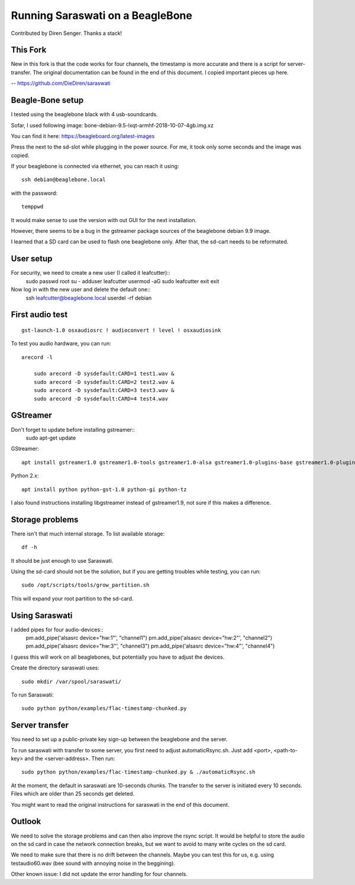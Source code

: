 #################################
Running Saraswati on a BeagleBone
#################################

Contributed by Diren Senger. Thanks a stack!


*********
This Fork
*********

New in this fork is that the code works for four channels, the timestamp is more accurate and there is a script for server-transfer.
The original documentation can be found in the end of this document. I copied important pieces up here.

-- https://github.com/DieDiren/saraswati


*****************
Beagle-Bone setup
*****************

I tested using the beaglebone black with 4 usb-soundcards.

Sofar, I used following image: bone-debian-9.5-lxqt-armhf-2018-10-07-4gb.img.xz

You can find it here: https://beagleboard.org/latest-images

Press the next to the sd-slot while plugging in the power source. For me, it took only some seconds and the image was copied.

If your beaglebone is connected via ethernet, you can reach it using::

	ssh debian@beaglebone.local

with the password::

	temppwd

It would make sense to use the version with out GUI for the next installation.

However, there seems to be a bug in the gstreamer package sources of the beaglebone debian 9.9 image.

I learned that a SD card can be used to flash one beaglebone only. After that, the sd-cart needs to be reformated.


**********
User setup
**********

For security, we need to create a new user (I called it leafcutter)::
	sudo passwd root
	su -
	adduser leafcutter
	usermod -aG sudo leafcutter
	exit
	exit

Now log in with the new user and delete the default one::
	ssh leafcutter@beaglebone.local
	userdel -rf debian


****************
First audio test
****************

::

    gst-launch-1.0 osxaudiosrc ! audioconvert ! level ! osxaudiosink

To test you audio hardware, you can run::

    arecord -l

	sudo arecord -D sysdefault:CARD=1 test1.wav &
	sudo arecord -D sysdefault:CARD=2 test2.wav &
	sudo arecord -D sysdefault:CARD=3 test3.wav &
	sudo arecord -D sysdefault:CARD=4 test4.wav


*********
GStreamer
*********

Don't forget to update before installing gstreamer::
	sudo apt-get update


GStreamer::

    apt install gstreamer1.0 gstreamer1.0-tools gstreamer1.0-alsa gstreamer1.0-plugins-base gstreamer1.0-plugins-good

Python 2.x::

    apt install python python-gst-1.0 python-gi python-tz

I also found instructions installing libgstreamer instead of gstreamer1.9, not sure if this makes a difference.


****************
Storage problems
****************

There isn't that much internal storage.
To list available storage::

	df -h

It should be just enough to use Saraswati.

Using the sd-card should not be the solution, but if you are getting troubles while testing, you can run::

	sudo /opt/scripts/tools/grow_partition.sh

This will expand your root partition to the sd-card.


***************
Using Saraswati
***************

I added pipes for four audio-devices::
	pm.add_pipe('alsasrc device="hw:1"', "channel1")
	pm.add_pipe('alsasrc device="hw:2"', "channel2")
	pm.add_pipe('alsasrc device="hw:3"', "channel3")
	pm.add_pipe('alsasrc device="hw:4"', "channel4")

I guess this will work on all beaglebones, but potentially you have to adjust the devices.

Create the directory saraswati uses::

	sudo mkdir /var/spool/saraswati/

To run Saraswati::

	sudo python python/examples/flac-timestamp-chunked.py


***************
Server transfer
***************

You need to set up a public-private key sign-up between the beaglebone and the server.

To run saraswati with transfer to some server, you first need to adjust automaticRsync.sh. Just add <port>, <path-to-key> and the <server-address>. Then run::

	sudo python python/examples/flac-timestamp-chunked.py & ./automaticRsync.sh

At the moment, the default in saraswati are 10-seconds chunks. The transfer to the server is initiated every 10 seconds. Files which are older than 25 seconds get deleted.

You might want to read the original instructions for saraswati in the end of this document.


*******
Outlook
*******

We need to solve the storage problems and can then also improve the rsync script.
It would be helpful to store the audio on the sd card in case the network connection breaks, but we want to avoid to many write cycles on the sd card.

We need to make sure that there is no drift between the channels. Maybe you can test this for us, e.g. using testaudio60.wav (bee sound with annoying noise in the beggining).

Other known issue: I did not update the error handling for four channels.
